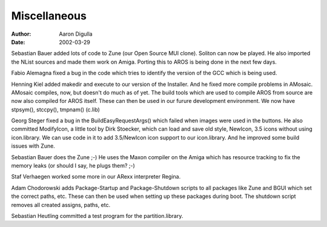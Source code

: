 =============
Miscellaneous
=============

:Author: Aaron Digulla
:Date:   2002-03-29

Sebastian Bauer added lots of code to Zune (our Open Source MUI clone).
Soliton can now be played. He also imported the NList sources and made
them work on Amiga. Porting this to AROS is being done in the next few days.

Fabio Alemagna fixed a bug in the code which tries to identify the
version of the GCC which is being used.

Henning Kiel added makedir and execute to our version of the Installer.  And he
fixed more compile problems in AMosaic. AMosaic compiles, now, but doesn't do
much as of yet. The build tools which are used to compile AROS from source are
now also compiled for AROS itself. These can then be used in our furure
development environment. We now have stpsym(), stccpy(), tmpnam() (c.lib)

Georg Steger fixed a bug in the BuildEasyRequestArgs() which failed
when images were used in the buttons. He also committed
ModifyIcon, a little tool by Dirk Stoecker, which can load and save
old style, NewIcon, 3.5 icons without using icon.library. We can use
code in it to add 3.5/NewIcon icon support to our icon.library.
And he improved some build issues with Zune.

Sebastian Bauer does the Zune ;-) He uses the Maxon compiler on the
Amiga which has resource tracking to fix the memory leaks (or should
I say, he plugs them? ;-)

Staf Verhaegen worked some more in our ARexx interpreter Regina.

Adam Chodorowski adds Package-Startup and Package-Shutdown scripts
to all packages like Zune and BGUI which set the correct paths, etc.
These can then be used when setting up these packages during boot.
The shutdown script removes all created assigns, paths, etc.

Sebastian Heutling committed a test program for the partition.library.
